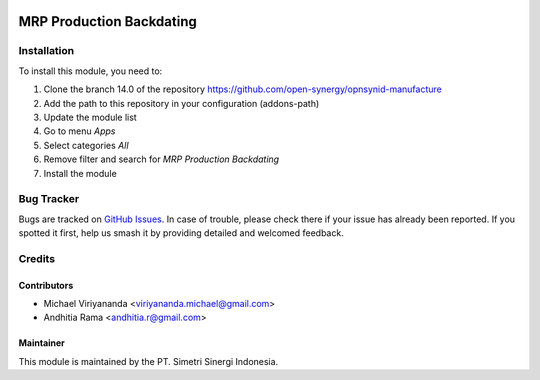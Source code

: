 .. |badge2| image:: https://img.shields.io/badge/licence-AGPL--3-blue.png
    :target: http://www.gnu.org/licenses/agpl-3.0-standalone.html
    :alt: License: AGPL-3
.. |badge3| image:: https://img.shields.io/badge/github-open--synergy%2Fopnsynid--manufacture-lightgray.png?logo=github
    :target: https://github.com/open-synergy/opnsynid-manufacture/tree/12.0/mrp-production-backdating
    :alt: open-synergy/opnsynid-manufacture

|badge2| |badge3|

=========================
MRP Production Backdating
=========================


Installation
============

To install this module, you need to:

1.  Clone the branch 14.0 of the repository https://github.com/open-synergy/opnsynid-manufacture
2.  Add the path to this repository in your configuration (addons-path)
3.  Update the module list
4.  Go to menu *Apps*
5.  Select categories *All*
6.  Remove filter and search for *MRP Production Backdating*
7.  Install the module

Bug Tracker
===========

Bugs are tracked on `GitHub Issues
<https://github.com/open-synergy/opnsynid-manufacture>`_. In case of trouble, please
check there if your issue has already been reported. If you spotted it first,
help us smash it by providing detailed and welcomed feedback.

Credits
=======

Contributors
------------

* Michael Viriyananda <viriyananda.michael@gmail.com>
* Andhitia Rama <andhitia.r@gmail.com>

Maintainer
----------

.. image:: https://simetri-sinergi.id/logo.png
   :alt: PT. Simetri Sinergi Indonesia
   :target: https://simetri-sinergi.id.com

This module is maintained by the PT. Simetri Sinergi Indonesia.
